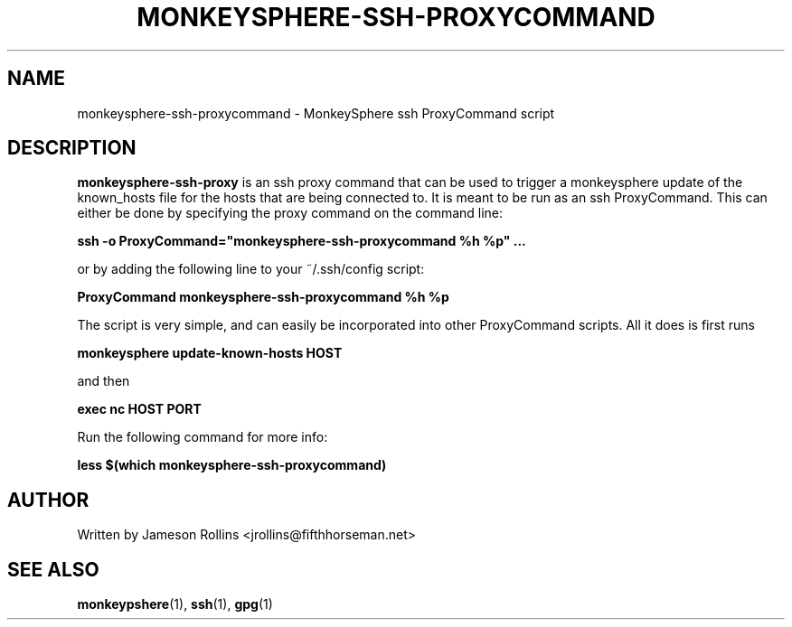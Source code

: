 .TH MONKEYSPHERE-SSH-PROXYCOMMAND "1" "June 2008" "monkeysphere 0.1" "User Commands"

.SH NAME

monkeysphere-ssh-proxycommand \- MonkeySphere ssh ProxyCommand script

.SH DESCRIPTION

\fBmonkeysphere-ssh-proxy\fP is an ssh proxy command that can be used
to trigger a monkeysphere update of the known_hosts file for the hosts
that are being connected to.  It is meant to be run as an ssh
ProxyCommand.  This can either be done by specifying the proxy command
on the command line:

.B ssh -o ProxyCommand="monkeysphere-ssh-proxycommand %h %p" ...

or by adding the following line to your ~/.ssh/config script:

.B ProxyCommand monkeysphere-ssh-proxycommand %h %p

The script is very simple, and can easily be incorporated into other
ProxyCommand scripts.  All it does is first runs

.B monkeysphere update-known-hosts HOST

and then

.B exec nc HOST PORT

Run the following command for more info:

.B less $(which monkeysphere-ssh-proxycommand)

.SH AUTHOR

Written by Jameson Rollins <jrollins@fifthhorseman.net>

.SH SEE ALSO

.BR monkeypshere (1),
.BR ssh (1),
.BR gpg (1)
